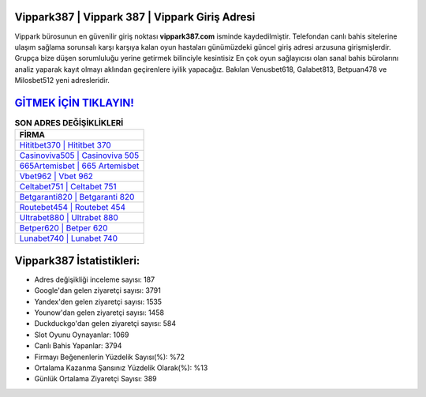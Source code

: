 ﻿Vippark387 | Vippark 387 | Vippark Giriş Adresi
===================================

.. image:: images/vippark-giris.jpg
   :width: 600
   
Vippark bürosunun en güvenilir giriş noktası **vippark387.com** isminde kaydedilmiştir. Telefondan canlı bahis sitelerine ulaşım sağlama sorunsalı karşı karşıya kalan oyun hastaları günümüzdeki güncel giriş adresi arzusuna girişmişlerdir. Grupça bize düşen sorumluluğu yerine getirmek bilinciyle kesintisiz En çok oyun sağlayıcısı olan sanal bahis bürolarını analiz yaparak kayıt olmayı aklından geçirenlere iyilik yapacağız. Bakılan Venusbet618, Galabet813, Betpuan478 ve Milosbet512 yeni adresleridir.

`GİTMEK İÇİN TIKLAYIN! <https://uclck.me/gonow>`_
==============

.. list-table:: **SON ADRES DEĞİŞİKLİKLERİ**
   :widths: 100
   :header-rows: 1

   * - FİRMA
   * - `Hititbet370 | Hititbet 370 <hititbet370-hititbet-370-hititbet-giris-adresi.html>`_
   * - `Casinoviva505 | Casinoviva 505 <casinoviva505-casinoviva-505-casinoviva-giris-adresi.html>`_
   * - `665Artemisbet | 665 Artemisbet <665artemisbet-665-artemisbet-artemisbet-giris-adresi.html>`_	 
   * - `Vbet962 | Vbet 962 <vbet962-vbet-962-vbet-giris-adresi.html>`_	 
   * - `Celtabet751 | Celtabet 751 <celtabet751-celtabet-751-celtabet-giris-adresi.html>`_ 
   * - `Betgaranti820 | Betgaranti 820 <betgaranti820-betgaranti-820-betgaranti-giris-adresi.html>`_
   * - `Routebet454 | Routebet 454 <routebet454-routebet-454-routebet-giris-adresi.html>`_	 
   * - `Ultrabet880 | Ultrabet 880 <ultrabet880-ultrabet-880-ultrabet-giris-adresi.html>`_
   * - `Betper620 | Betper 620 <betper620-betper-620-betper-giris-adresi.html>`_
   * - `Lunabet740 | Lunabet 740 <lunabet740-lunabet-740-lunabet-giris-adresi.html>`_
	 
Vippark387 İstatistikleri:
===================================	 
* Adres değişikliği inceleme sayısı: 187
* Google'dan gelen ziyaretçi sayısı: 3791
* Yandex'den gelen ziyaretçi sayısı: 1535
* Younow'dan gelen ziyaretçi sayısı: 1458
* Duckduckgo'dan gelen ziyaretçi sayısı: 584
* Slot Oyunu Oynayanlar: 1069
* Canlı Bahis Yapanlar: 3794
* Firmayı Beğenenlerin Yüzdelik Sayısı(%): %72
* Ortalama Kazanma Şansınız Yüzdelik Olarak(%): %13
* Günlük Ortalama Ziyaretçi Sayısı: 389

